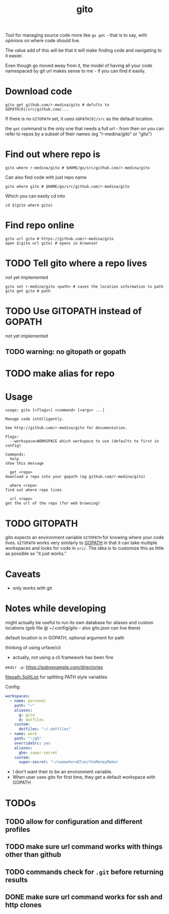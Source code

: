 #+TITLE: gito

#+PROPERTY: header-args :eval no

Tool for managing source code more like =go get= - that is to say,
with opinions on where code should live.

The value add of this will be that it will make finding code and
navigating to it easier.

Even though go moved away from it, the model of having all your code
namespaced by git url makes sense to me - if you can find it easily.

* Download code

  #+begin_src text :noeval
    gito get github.com/r-medina/gito # defults to GOPATH[0]/src/github.com/...
  #+end_src

  If there is no =GITOPATH= set, it uses =GOPATH[0]/src= as the
  default location.

  the =get= command is the only one that needs a full url - from then
  on you can refer to repos by a subset of their names (eg
  "r-medina/gito" or "gito")


* Find out where repo is

  #+begin_src shell
    gito where r-medina/gito # $HOME/go/src/github.com/r-medina/gito
  #+end_src


  Can also find code with just repo name
  #+begin_src shell
    gito where gito # $HOME/go/src/github.com/r-medina/gito
  #+end_src

  Which you can easily cd into
  #+begin_src shell
    cd $(gito where gito)
  #+end_src


* Find repo online

  #+begin_src shell
    gito url gito # https://github.com/r-medina/gito
    open $(gito url gito) # opens in brownser
  #+end_src


* TODO Tell gito where a repo lives

  not yet implemented

  #+begin_src shell
    gito set r-medina/gito <path> # saves the location information to path
    gito get gito # path
  #+end_src


* TODO Use GITOPATH instead of GOPATH

  not yet implemented

** TODO warning: no gitopath or gopath


* TODO make alias for repo


* Usage

  #+begin_src text
    usage: gito [<flags>] <command> [<args> ...]

    Manage code intelligently.

    See http://github.com/r-medina/gito for documentation.

    Flags:
      --workspace=WORKSPACE which workspace to use (defaults to first in config)

    Commands:
      help
	show this message

      get <repo>
	download a repo into your gopath (eg github.com/r-medina/gito)

      where <repo>
	find out where repo lives

      url <repo>
	get the url of the repo (for web browsing)
  #+end_src


* TODO GITOPATH

  gito expects an environment variable =GITOPATH= for knowing where
  your code lives. =GITOPATH= works very similarly to [[https://golang.org/cmd/go/#hdr-GOPATH_environment_variable][GOPATH]] in that
  it can take multiple workspaces and looks for code in =src/=. The
  idea is to customize this as little as possible so "it just works."


* Caveats

  - only works with git


* Notes while developing

  might actually be useful to run its own database for aliases and
  custom locations (gob file @ ~/.config/gito - also gito.json can
  live there)

  default location is in GOPATH, optional argument for path

  thinking of using urfave/cli
  - actually, not using a cli framework has been fine

  =mkdir -p=: https://gobyexample.com/directories

  [[https://golang.org/pkg/path/filepath/#SplitList][filepath.SplitList]] for splitting PATH style variables

  Config:

  #+begin_src yaml
    workspaces:
      - name: personal
        path: "~"
        aliases:
          g: gito
          d: dotfiles
        custom:
          dotfiles: "~/.dotfiles"
      - name: work
        path: "~/gh"
        overrideSrc: yes
        aliases:
          ghe: super-secret
        custom:
          super-secret: "~/somewhereElse/theMoneyMaker
  #+end_src

  - I don't want their to be an environment variable.
  - When user uses gito for first time, they get a default workspace
    with GOPATH

* TODOs

** TODO allow for configuration and different profiles

** TODO make sure url command works with things other than github

** TODO commands check for =.git= before returning results

** DONE make sure url command works for ssh and http clones
